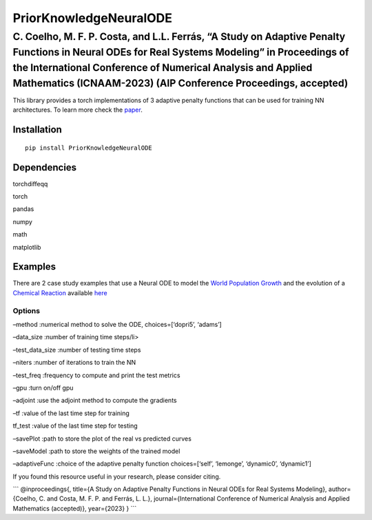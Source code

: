 PriorKnowledgeNeuralODE
=======================

C. Coelho, M. F. P. Costa, and L.L. Ferrás, “A Study on Adaptive Penalty Functions in Neural ODEs for Real Systems Modeling” in Proceedings of the International Conference of Numerical Analysis and Applied Mathematics (ICNAAM-2023) (AIP Conference Proceedings, accepted)
^^^^^^^^^^^^^^^^^^^^^^^^^^^^^^^^^^^^^^^^^^^^^^^^^^^^^^^^^^^^^^^^^^^^^^^^^^^^^^^^^^^^^^^^^^^^^^^^^^^^^^^^^^^^^^^^^^^^^^^^^^^^^^^^^^^^^^^^^^^^^^^^^^^^^^^^^^^^^^^^^^^^^^^^^^^^^^^^^^^^^^^^^^^^^^^^^^^^^^^^^^^^^^^^^^^^^^^^^^^^^^^^^^^^^^^^^^^^^^^^^^^^^^^^^^^^^^^^^^^^^^^^^^^^^^

|License: MIT|

This library provides a torch implementations of 3 adaptive penalty
functions that can be used for training NN architectures. To learn more
check the
`paper <A_Study_on_Adaptive_Penalty_Functions_in_Neural_ODEs.pdf>`__.

Installation
~~~~~~~~~~~~

::

   pip install PriorKnowledgeNeuralODE

Dependencies
~~~~~~~~~~~~

.. raw:: html

   <ol>

.. raw:: html

   <li>

torchdiffeqq

.. raw:: html

   </li>

.. raw:: html

   <li>

torch

.. raw:: html

   </li>

.. raw:: html

   <li>

pandas

.. raw:: html

   </li>

.. raw:: html

   <li>

numpy

.. raw:: html

   </li>

.. raw:: html

   <li>

math

.. raw:: html

   </li>

.. raw:: html

   <li>

matplotlib

.. raw:: html

   </li>

.. raw:: html

   </ol>

Examples
~~~~~~~~

There are 2 case study examples that use a Neural ODE to model the
`World Population
Growth <https://www.kaggle.com/datasets/cici118/world-population-growth>`__
and the evolution of a `Chemical
Reaction <https://www.kaggle.com/datasets/cici118/synthetic-chemical-reaction>`__
available
`here <https://github.com/CeciliaCoelho/PriorKnowledgeNeuralODE/tree/master/examples/selfAdaptivePenalty>`__

Options
'''''''

.. raw:: html

   <ol>

.. raw:: html

   <li>

–method :numerical method to solve the ODE, choices=[‘dopri5’, ‘adams’]

.. raw:: html

   </li>

.. raw:: html

   <li>

–data_size :number of training time steps/li>

.. raw:: html

   <li>

–test_data_size :number of testing time steps

.. raw:: html

   </li>

.. raw:: html

   <li>

–niters :number of iterations to train the NN

.. raw:: html

   </li>

.. raw:: html

   <li>

–test_freq :frequency to compute and print the test metrics

.. raw:: html

   </li>

.. raw:: html

   <li>

–gpu :turn on/off gpu

.. raw:: html

   </li>

.. raw:: html

   <li>

–adjoint :use the adjoint method to compute the gradients

.. raw:: html

   </li>

.. raw:: html

   <li>

–tf :value of the last time step for training

.. raw:: html

   </li>

.. raw:: html

   <li>

tf_test :value of the last time step for testing

.. raw:: html

   </li>

.. raw:: html

   <li>

–savePlot :path to store the plot of the real vs predicted curves

.. raw:: html

   </li>

.. raw:: html

   <li>

–saveModel :path to store the weights of the trained model

.. raw:: html

   </li>

.. raw:: html

   <li>

–adaptiveFunc :choice of the adaptive penalty function choices=[‘self’,
‘lemonge’, ‘dynamic0’, ‘dynamic1’]

.. raw:: html

   </li>

.. raw:: html

   </ol>

If you found this resource useful in your research, please consider
citing.

\``\` @inproceedings{, title={A Study on Adaptive Penalty Functions in
Neural ODEs for Real Systems Modeling}, author={Coelho, C. and Costa, M.
F. P. and Ferrás, L. L.}, journal={International Conference of Numerical
Analysis and Applied Mathematics (accepted)}, year={2023} }
\``\`

.. |License: MIT| image:: https://img.shields.io/badge/License-MIT-yellow.svg
   :target: https://opensource.org/licenses/MIT
